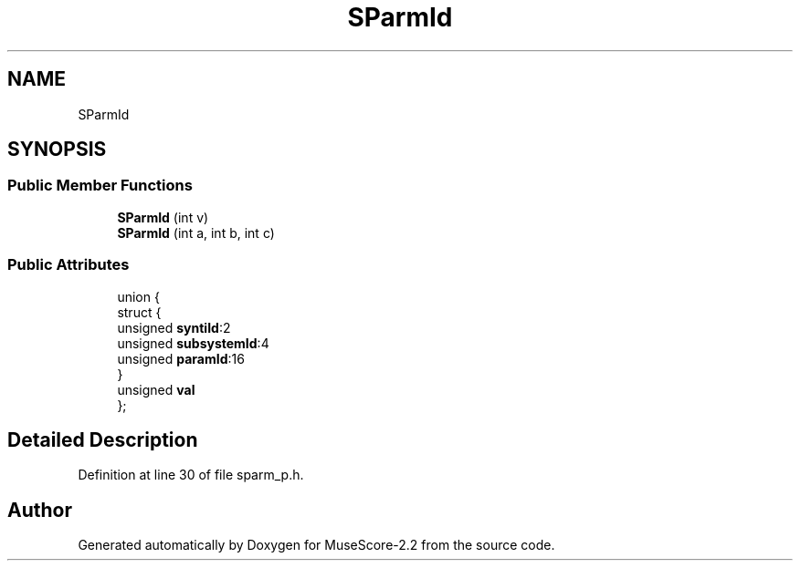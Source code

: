.TH "SParmId" 3 "Mon Jun 5 2017" "MuseScore-2.2" \" -*- nroff -*-
.ad l
.nh
.SH NAME
SParmId
.SH SYNOPSIS
.br
.PP
.SS "Public Member Functions"

.in +1c
.ti -1c
.RI "\fBSParmId\fP (int v)"
.br
.ti -1c
.RI "\fBSParmId\fP (int a, int b, int c)"
.br
.in -1c
.SS "Public Attributes"

.in +1c
.ti -1c
.RI "union {"
.br
.ti -1c
.RI "   struct {"
.br
.ti -1c
.RI "      unsigned \fBsyntiId\fP:2"
.br
.ti -1c
.RI "      unsigned \fBsubsystemId\fP:4"
.br
.ti -1c
.RI "      unsigned \fBparamId\fP:16"
.br
.ti -1c
.RI "   } "
.br
.ti -1c
.RI "   unsigned \fBval\fP"
.br
.ti -1c
.RI "}; "
.br
.in -1c
.SH "Detailed Description"
.PP 
Definition at line 30 of file sparm_p\&.h\&.

.SH "Author"
.PP 
Generated automatically by Doxygen for MuseScore-2\&.2 from the source code\&.
